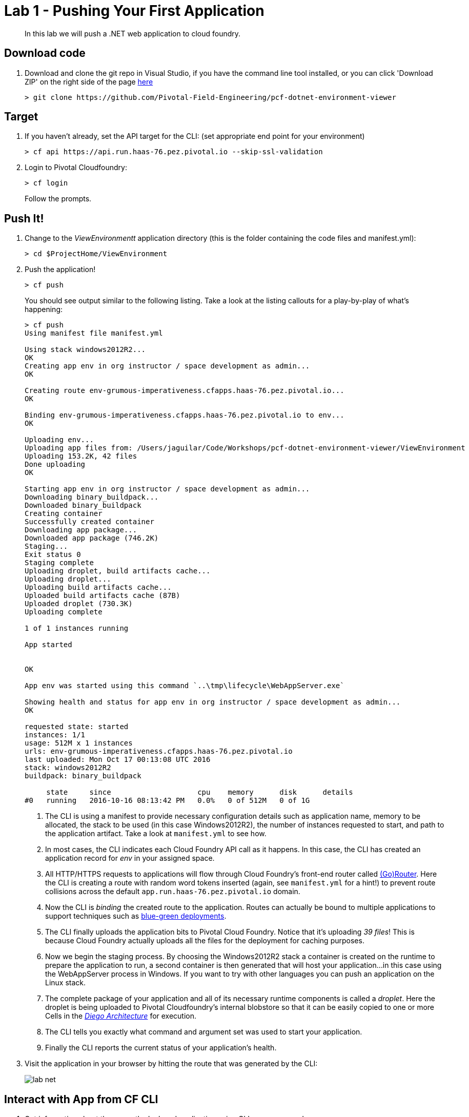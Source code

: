 = Lab 1 - Pushing Your First Application

[abstract]
--
In this lab we will push a .NET web application to cloud foundry.
--

== Download code

. Download and clone the git repo in Visual Studio, if you have the command line tool installed, or you can click 'Download ZIP' on the right side of the page https://github.com/Pivotal-Field-Engineering/pcf-dotnet-environment-viewer[here]
+
----
> git clone https://github.com/Pivotal-Field-Engineering/pcf-dotnet-environment-viewer
----

== Target

. If you haven't already, set the API target for the CLI: (set appropriate end point for your environment)
+
----
> cf api https://api.run.haas-76.pez.pivotal.io --skip-ssl-validation
----

. Login to Pivotal Cloudfoundry:
+
----
> cf login
----
+
Follow the prompts. 

== Push It!

. Change to the _ViewEnvironmentt_ application directory (this is the folder containing the code files and manifest.yml):
+
----
> cd $ProjectHome/ViewEnvironment
----

. Push the application!
+
----
> cf push
----
+
You should see output similar to the following listing. Take a look at the listing callouts for a play-by-play of what's happening:
+
====
----
> cf push
Using manifest file manifest.yml

Using stack windows2012R2...
OK
Creating app env in org instructor / space development as admin...
OK

Creating route env-grumous-imperativeness.cfapps.haas-76.pez.pivotal.io...
OK

Binding env-grumous-imperativeness.cfapps.haas-76.pez.pivotal.io to env...
OK

Uploading env...
Uploading app files from: /Users/jaguilar/Code/Workshops/pcf-dotnet-environment-viewer/ViewEnvironment
Uploading 153.2K, 42 files
Done uploading
OK

Starting app env in org instructor / space development as admin...
Downloading binary_buildpack...
Downloaded binary_buildpack
Creating container
Successfully created container
Downloading app package...
Downloaded app package (746.2K)
Staging...
Exit status 0
Staging complete
Uploading droplet, build artifacts cache...
Uploading droplet...
Uploading build artifacts cache...
Uploaded build artifacts cache (87B)
Uploaded droplet (730.3K)
Uploading complete

1 of 1 instances running

App started


OK

App env was started using this command `..\tmp\lifecycle\WebAppServer.exe`

Showing health and status for app env in org instructor / space development as admin...
OK

requested state: started
instances: 1/1
usage: 512M x 1 instances
urls: env-grumous-imperativeness.cfapps.haas-76.pez.pivotal.io
last uploaded: Mon Oct 17 00:13:08 UTC 2016
stack: windows2012R2
buildpack: binary_buildpack

     state     since                    cpu    memory      disk      details
#0   running   2016-10-16 08:13:42 PM   0.0%   0 of 512M   0 of 1G

----
<1> The CLI is using a manifest to provide necessary configuration details such as application name, memory to be allocated, the stack to be used (in this case Windows2012R2), the number of instances requested to start, and path to the application artifact.
Take a look at `manifest.yml` to see how.
<2> In most cases, the CLI indicates each Cloud Foundry API call as it happens.
In this case, the CLI has created an application record for _env_ in your assigned space.
<3> All HTTP/HTTPS requests to applications will flow through Cloud Foundry's front-end router called https://docs.pivotal.io/pivotalcf/1-7/concepts/architecture/router.html[(Go)Router].
Here the CLI is creating a route with random word tokens inserted (again, see `manifest.yml` for a hint!) to prevent route collisions across the default `app.run.haas-76.pez.pivotal.io` domain.
<4> Now the CLI is _binding_ the created route to the application.
Routes can actually be bound to multiple applications to support techniques such as https://docs.pivotal.io/pivotalcf/1-7/devguide/deploy-apps/blue-green.html[blue-green deployments].
<5> The CLI finally uploads the application bits to Pivotal Cloud Foundry. Notice that it's uploading _39 files_! This is because Cloud Foundry actually uploads all the files for the deployment for caching purposes.
<6> Now we begin the staging process. By choosing the Windows2012R2 stack a container is created on the runtime to prepare the application to run, a second container is then generated that will host your application...in this case using the WebAppServer process in Windows.  If you want to try with other languages you can push an application on the Linux stack.
<7> The complete package of your application and all of its necessary runtime components is called a _droplet_.
Here the droplet is being uploaded to Pivotal Cloudfoundry's internal blobstore so that it can be easily copied to one or more Cells in the _https://docs.pivotal.io/pivotalcf/1-7/concepts/diego/diego-architecture.html[Diego Architecture]_ for execution.
<8> The CLI tells you exactly what command and argument set was used to start your application.
<9> Finally the CLI reports the current status of your application's health.
====

. Visit the application in your browser by hitting the route that was generated by the CLI:
+
image::../../Common/images/lab-net.png[]

== Interact with App from CF CLI

. Get information about the currently deployed application using CLI apps command:
+
----
> cf apps
----
+
Note the application name for next steps

. Get information about running instances, memory, CPU, and other statistics using CLI instances command
+
----
> cf app env
----

. Stop the deployed application using the CLI
+
----
> cf stop env
----

. Delete the deployed application using the CLI
+
----
> cf delete env
----
